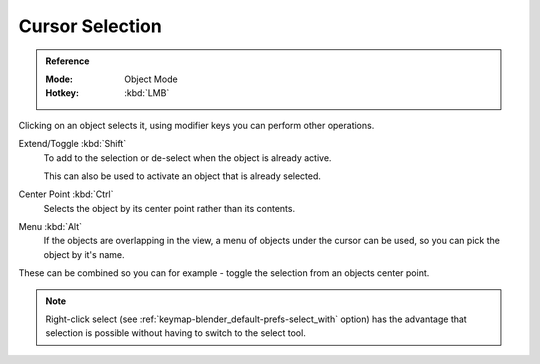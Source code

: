 .. _tool-select-tweak:

****************
Cursor Selection
****************

.. admonition:: Reference
   :class: refbox

   :Mode:      Object Mode
   :Hotkey:    :kbd:`LMB`

Clicking on an object selects it,
using modifier keys you can perform other operations.

Extend/Toggle :kbd:`Shift`
   To add to the selection or de-select when the object is already active.

   This can also be used to activate an object that is already selected.
Center Point :kbd:`Ctrl`
   Selects the object by its center point rather than its contents.
Menu :kbd:`Alt`
   If the objects are overlapping in the view, a menu of objects under the cursor
   can be used, so you can pick the object by it's name.

These can be combined so you can for example - toggle the selection from an objects center point.

.. note::

   Right-click select (see :ref:`keymap-blender_default-prefs-select_with` option) has the advantage that
   selection is possible without having to switch to the select tool.
